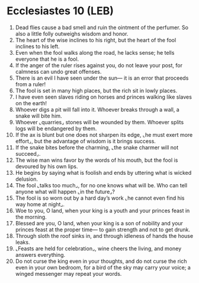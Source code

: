 * Ecclesiastes 10 (LEB)
:PROPERTIES:
:ID: LEB/21-ECC10
:END:

1. Dead flies cause a bad smell and ruin the ointment of the perfumer. So also a little folly outweighs wisdom and honor.
2. The heart of the wise inclines to his right, but the heart of the fool inclines to his left.
3. Even when the fool walks along the road, he lacks sense; he tells everyone that he is a fool.
4. If the anger of the ruler rises against you, do not leave your post, for calmness can undo great offenses.
5. There is an evil I have seen under the sun— it is an error that proceeds from a ruler!
6. The fool is set in many high places, but the rich sit in lowly places.
7. I have even seen slaves riding on horses and princes walking like slaves on the earth!
8. Whoever digs a pit will fall into it. Whoever breaks through a wall, a snake will bite him.
9. Whoever ⌞quarries⌟ stones will be wounded by them. Whoever splits logs will be endangered by them.
10. If the ax is blunt but one does not sharpen its edge, ⌞he must exert more effort⌟, but the advantage of wisdom is it brings success.
11. If the snake bites before the charming, ⌞the snake charmer will not succeed⌟.
12. The wise man wins favor by the words of his mouth, but the fool is devoured by his own lips.
13. He begins by saying what is foolish and ends by uttering what is wicked delusion.
14. The fool ⌞talks too much⌟, for no one knows what will be. Who can tell anyone what will happen ⌞in the future⌟?
15. The fool is so worn out by a hard day’s work ⌞he cannot even find his way home at night⌟.
16. Woe to you, O land, when your king is a youth and your princes feast in the morning.
17. Blessed are you, O land, when your king is a son of nobility and your princes feast at the proper time— to gain strength and not to get drunk.
18. Through sloth the roof sinks in, and through idleness of hands the house leaks.
19. ⌞Feasts are held for celebration⌟, wine cheers the living, and money answers everything.
20. Do not curse the king even in your thoughts, and do not curse the rich even in your own bedroom, for a bird of the sky may carry your voice; a winged messenger may repeat your words.

